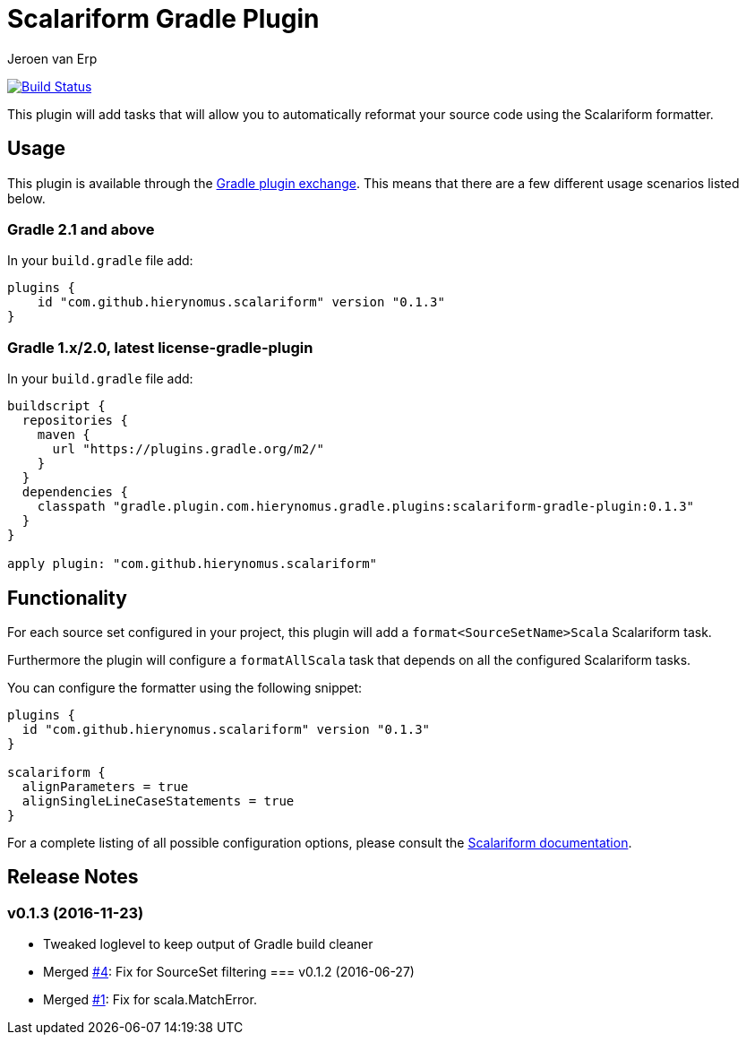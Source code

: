 = Scalariform Gradle Plugin
Jeroen van Erp
:plugin_version: 0.1.3

image:https://travis-ci.org/hierynomus/scalariform-gradle-plugin.svg?branch=master[Build Status,link=https://travis-ci.org/hierynomus/scalariform-gradle-plugin]

This plugin will add tasks that will allow you to automatically reformat your source code using the Scalariform formatter.

== Usage
This plugin is available through the http://plugins.gradle.org/[Gradle plugin exchange]. This means that there are a few different usage scenarios listed below.

=== Gradle 2.1 and above
In your `build.gradle` file add:

[source,groovy,subs="verbatim,attributes"]
----
plugins {
    id "com.github.hierynomus.scalariform" version "{plugin_version}"
}
----

=== Gradle 1.x/2.0, latest license-gradle-plugin
In your `build.gradle` file add:

[source,groovy,subs="verbatim,attributes"]
----
buildscript {
  repositories {
    maven {
      url "https://plugins.gradle.org/m2/"
    }
  }
  dependencies {
    classpath "gradle.plugin.com.hierynomus.gradle.plugins:scalariform-gradle-plugin:{plugin_version}"
  }
}

apply plugin: "com.github.hierynomus.scalariform"
----

== Functionality

For each source set configured in your project, this plugin will add a `format<SourceSetName>Scala` Scalariform task.

Furthermore the plugin will configure a `formatAllScala` task that depends on all the configured Scalariform tasks.

You can configure the formatter using the following snippet:

[source,groovy,subs="verbatim,attributes"]
----
plugins {
  id "com.github.hierynomus.scalariform" version "{plugin_version}"
}

scalariform {
  alignParameters = true
  alignSingleLineCaseStatements = true
}
----

For a complete listing of all possible configuration options, please consult the https://github.com/scala-ide/scalariform#preferences[Scalariform documentation].

== Release Notes

=== v0.1.3 (2016-11-23)
- Tweaked loglevel to keep output of Gradle build cleaner
- Merged https://github.com/hierynomus/gradle-scalariform-plugin/pulls/4[#4]: Fix for SourceSet filtering
=== v0.1.2 (2016-06-27)
- Merged https://github.com/hierynomus/gradle-scalariform-plugin/pulls/1[#1]: Fix for scala.MatchError.
